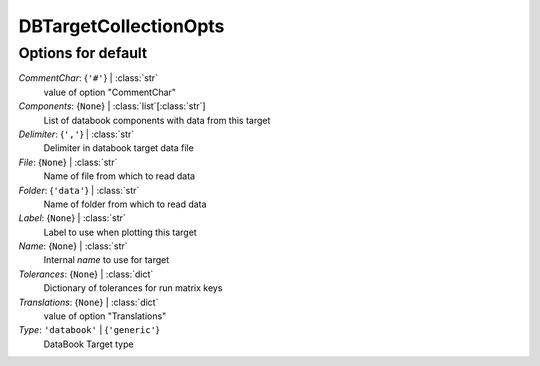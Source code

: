 ----------------------
DBTargetCollectionOpts
----------------------


Options for default
===================

*CommentChar*: {``'#'``} | :class:`str`
    value of option "CommentChar"
*Components*: {``None``} | :class:`list`\ [:class:`str`]
    List of databook components with data from this target
*Delimiter*: {``','``} | :class:`str`
    Delimiter in databook target data file
*File*: {``None``} | :class:`str`
    Name of file from which to read data
*Folder*: {``'data'``} | :class:`str`
    Name of folder from which to read data
*Label*: {``None``} | :class:`str`
    Label to use when plotting this target
*Name*: {``None``} | :class:`str`
    Internal *name* to use for target
*Tolerances*: {``None``} | :class:`dict`
    Dictionary of tolerances for run matrix keys
*Translations*: {``None``} | :class:`dict`
    value of option "Translations"
*Type*: ``'databook'`` | {``'generic'``}
    DataBook Target type


